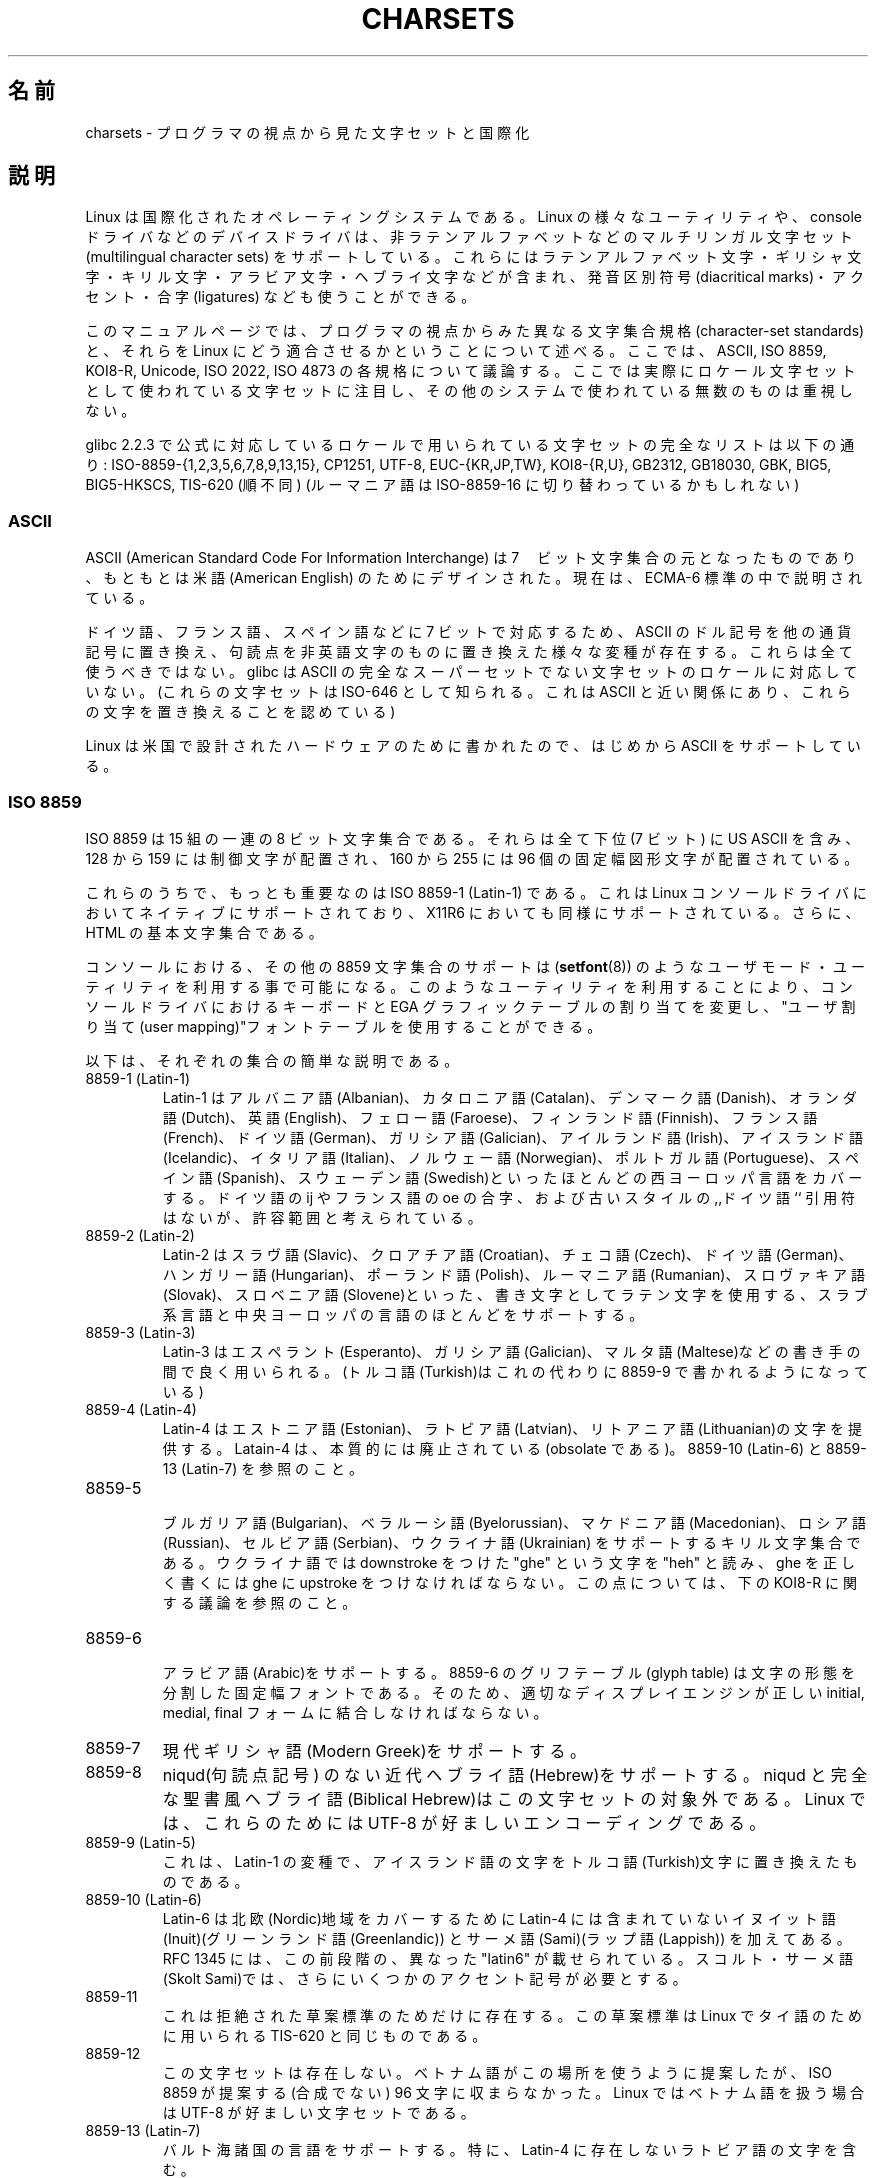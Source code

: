 .\" Copyright (c) 1996 Eric S. Raymond <esr@thyrsus.com>
.\"                and Andries Brouwer <aeb@cwi.nl>
.\"
.\" This is free documentation; you can redistribute it and/or
.\" modify it under the terms of the GNU General Public License as
.\" published by the Free Software Foundation; either version 2 of
.\" the License, or (at your option) any later version.
.\"
.\" This is combined from many sources, including notes by aeb and
.\" research by esr.  Portions derive from a writeup by Roman Czyborra.
.\"
.\" Last changed by David Starner <dstarner98@aasaa.ofe.org>.
.\"
.\" Japanese Version Copyright (c) 1996,1997,1998
.\"         ISHIKAWA Mutsumi, all rights reserved.
.\" Translated Mon Jul 21 03:46:21 JST 1997
.\"         by ISHIKAWA Mutsumi <ishikawa@linux.or.jp>
.\" Updated Fri Dec  3 JST 1999 by Kentaro Shirakata <argrath@ub32.org>
.\" Updated Fri Jan  4 JST 2002 by Kentaro Shirakata <argrath@ub32.org>
.\"
.\" WORD:	ligature	合字
.\"
.TH CHARSETS 7 2008-06-03 "Linux" "Linux Programmer's Manual"
.\"O .SH NAME
.\"O charsets \- programmer's view of character sets and internationalization
.SH 名前
charsets \- プログラマの視点から見た文字セットと国際化
.\"O .SH DESCRIPTION
.SH 説明
.\"O Linux is an international operating system.
.\"O Various of its utilities
.\"O and device drivers (including the console driver) support multilingual
.\"O character sets including Latin-alphabet letters with diacritical
.\"O marks, accents, ligatures, and entire non-Latin alphabets including
.\"O Greek, Cyrillic, Arabic, and Hebrew.
Linux は国際化されたオペレーティングシステムである。
Linux の様々なユーティリティや、 console ドライバなどの
デバイスドライバは、非ラテンアルファベットなどの
マルチリンガル文字セット (multilingual character sets) をサポートしている。
これらにはラテンアルファベット文字・ギリシャ文字・
キリル文字・アラビア文字・ヘブライ文字などが含まれ、
発音区別符号 (diacritical marks)・アクセント・合字 (ligatures) なども
使うことができる。
.LP
.\"O This manual page presents a programmer's-eye view of different
.\"O character-set standards and how they fit together on Linux.
.\"O Standards
.\"O discussed include ASCII, ISO 8859, KOI8-R, Unicode, ISO 2022 and
.\"O ISO 4873.
.\"O The primary emphasis is on character sets actually used as
.\"O locale character sets, not the myriad others that can be found in data
.\"O from other systems.
このマニュアルページでは、プログラマの視点からみた異なる文字集合規格
(character-set standards) と、それらを Linux にどう適合させるかというこ
とについて述べる。ここでは、ASCII, ISO 8859, KOI8-R, Unicode, ISO 2022,
ISO 4873 の各規格について議論する。
ここでは実際にロケール文字セットとして使われている文字セットに注目し、
その他のシステムで使われている無数のものは重視しない。
.LP
.\"O A complete list of charsets used in an officially supported locale in glibc
.\"O 2.2.3 is: ISO-8859-{1,2,3,5,6,7,8,9,13,15}, CP1251, UTF-8, EUC-{KR,JP,TW},
.\"O KOI8-{R,U}, GB2312, GB18030, GBK, BIG5, BIG5-HKSCS and TIS-620 (in no
.\"O particular order.)
.\"O(Romanian may be switching to ISO-8859-16.)
glibc 2.2.3 で公式に対応しているロケールで用いられている文字セットの
完全なリストは以下の通り:
ISO-8859-{1,2,3,5,6,7,8,9,13,15}, CP1251, UTF-8, EUC-{KR,JP,TW},
KOI8-{R,U}, GB2312, GB18030, GBK, BIG5, BIG5-HKSCS, TIS-620 (順不同)
(ルーマニア語は ISO-8859-16 に切り替わっているかもしれない)
.SS ASCII
.\"O ASCII (American Standard Code For Information Interchange) is the original
.\"O 7-bit character set, originally designed for American English.
.\"O It is currently described by the ECMA-6 standard.
ASCII (American Standard Code For Information Interchange) は
7　ビット文字集合の元となったものであり、
もともとは米語(American English) のためにデザインされた。
現在は、ECMA-6 標準の中で説明されている。
.LP
.\"O Various ASCII variants replacing the dollar sign with other currency
.\"O symbols and replacing punctuation with non-English alphabetic characters
.\"O to cover German, French, Spanish and others in 7 bits exist.
.\"O All are
.\"O deprecated; glibc doesn't support locales whose character sets aren't
.\"O true supersets of ASCII.
.\"O (These sets are also known as ISO-646, a close
.\"O relative of ASCII that permitted replacing these characters.)
ドイツ語、フランス語、スペイン語などに 7 ビットで対応するため、
ASCII のドル記号を他の通貨記号に置き換え、
句読点を非英語文字のものに置き換えた様々な変種が存在する。
これらは全て使うべきではない。
glibc は ASCII の完全なスーパーセットでない文字セットのロケールに
対応していない。
(これらの文字セットは ISO-646 として知られる。
これは ASCII と近い関係にあり、これらの文字を置き換えることを認めている)
.LP
.\"O As Linux was written for hardware designed in the US, it natively
.\"O supports ASCII.
Linux は米国で設計されたハードウェアのために書かれたので、
はじめから ASCII をサポートしている。
.SS ISO 8859
.\"O ISO 8859 is a series of 15 8-bit character sets all of which have US
.\"O ASCII in their low (7-bit) half, invisible control characters in
.\"O positions 128 to 159, and 96 fixed-width graphics in positions 160-255.
ISO 8859 は 15 組の一連の 8 ビット文字集合である。それらは全て
下位 (7 ビット) に US ASCII を含み、 128 から 159 には制御文字が配置され、
160 から 255 には 96 個の固定幅図形文字が配置されている。
.LP
.\"O Of these, the most important is ISO 8859-1 (Latin-1).
.\"O It is natively
.\"O supported in the Linux console driver, fairly well supported in X11R6,
.\"O and is the base character set of HTML.
これらのうちで、もっとも重要なのは ISO 8859-1 (Latin-1) である。これ
は Linux コンソールドライバにおいてネイティブにサポートされており、
.\"nakano でいいんじゃないかと思います。
X11R6 においても同様にサポートされている。さらに、
HTML の基本文字集合である。
.LP
.\"O Console support for the other 8859 character sets is available under
.\"O Linux through user-mode utilities (such as
.\"O .BR setfont (8))
.\"O .\" // some distributions still have the deprecated consolechars
.\"O that modify keyboard bindings and the EGA graphics
.\"O table and employ the "user mapping" font table in the console
.\"O driver.
コンソールにおける、その他の 8859 文字集合のサポートは
.RB ( setfont (8))
のようなユーザモード・ユーティリティを利用する事で可能になる。
このようなユーティリティを利用することにより、コンソールドライバにおけ
るキーボードと EGA グラフィックテーブルの割り当てを変更し、"ユーザ割
り当て(user mapping)"フォントテーブルを使用することができる。
.LP
.\"O Here are brief descriptions of each set:
以下は、それぞれの集合の簡単な説明である。
.TP
.\"O 8859-1 (Latin-1)
.\"O Latin-1 covers most Western European languages such as Albanian, Catalan,
.\"O Danish, Dutch, English, Faroese, Finnish, French, German, Galician,
.\"O Irish, Icelandic, Italian, Norwegian, Portuguese, Spanish, and
.\"O Swedish.
.\"O The lack of the ligatures Dutch ij, French oe and old-style
.\"O ,,German`` quotation marks is considered tolerable.
8859-1 (Latin-1)
Latin-1 は アルバニア語(Albanian)、カタロニア語(Catalan)、デンマーク語
(Danish)、オランダ語(Dutch)、英語(English)、フェロー語(Faroese)、
フィンランド語(Finnish)、フランス語(French)、ドイツ語(German)、
ガリシア語(Galician)、アイルランド語(Irish)、アイスランド語(Icelandic)、
イタリア語(Italian)、ノルウェー語(Norwegian)、ポルトガル語(Portuguese)、
スペイン語(Spanish)、スウェーデン語(Swedish)といったほとんどの
西ヨーロッパ言語をカバーする。
ドイツ語の ij やフランス語の oe の合字、および古いスタイルの
,,ドイツ語`` 引用符はないが、許容範囲と考えられている。
.TP
.\"O 8859-2 (Latin-2)
.\"O Latin-2 supports most Latin-written Slavic and Central European
.\"O languages: Croatian, Czech, German, Hungarian, Polish, Rumanian,
.\"O Slovak, and Slovene.
8859-2 (Latin-2)
Latin-2 はスラヴ語(Slavic)、クロアチア語(Croatian)、チェコ
語(Czech)、ドイツ語(German)、ハンガリー語(Hungarian)、ポーランド語
(Polish)、ルーマニア語(Rumanian)、スロヴァキア語(Slovak)、
スロベニア語(Slovene)といった、書き文字としてラテン文字を
使用する、スラブ系言語と中央ヨーロッパの言語のほとんどをサポートする。
.TP
.\"O 8859-3 (Latin-3)
.\"O Latin-3 is popular with authors of Esperanto, Galician, and Maltese.
.\"O (Turkish is now written with 8859-9 instead.)
8859-3 (Latin-3)
Latin-3 はエスペラント(Esperanto)、ガリシア語(Galician)、マルタ語
(Maltese)などの書き手の間で良く用いられる。
(トルコ語(Turkish)はこれの代わりに 8859-9 で書かれるようになっている)
.TP
.\"O 8859-4 (Latin-4)
.\"O Latin-4 introduced letters for Estonian, Latvian, and Lithuanian.
.\"O It is essentially obsolete; see 8859-10 (Latin-6) and 8859-13 (Latin-7).
8859-4 (Latin-4)
Latin-4 はエストニア語(Estonian)、ラトビア語(Latvian)、リトアニア語
(Lithuanian)の文字を提供する。Latain-4 は、
本質的には廃止されている(obsolate である)。
8859-10 (Latin-6) と 8859-13 (Latin-7) を参照のこと。
.TP
.\"O 8859-5
.\"O Cyrillic letters supporting Bulgarian, Byelorussian, Macedonian,
.\"O Russian, Serbian and Ukrainian.
.\"O Ukrainians read the letter "ghe"
.\"O with downstroke as "heh" and would need a ghe with upstroke to write a
.\"O correct ghe.
.\"O See the discussion of KOI8-R below.
8859-5
.br
ブルガリア語(Bulgarian)、ベラルーシ語(Byelorussian)、マケドニア語
(Macedonian)、ロシア語(Russian)、セルビア語(Serbian)、ウクライナ語
(Ukrainian) をサポートするキリル文字集合である。 ウクライナ語では
downstroke をつけた "ghe" という文字を "heh" と読み、
ghe を正しく書くには ghe に upstroke をつけなければならない。
この点については、
下の KOI8-R に関する議論を参照のこと。
.TP
.\"O 8859-6
.\"O Supports Arabic.
.\"O The 8859-6 glyph table is a fixed font of separate
.\"O letter forms, but a proper display engine should combine these
.\"O using the proper initial, medial, and final forms.
8859-6
.br
アラビア語(Arabic)をサポートする。8859-6 のグリフテーブル(glyph table)
は文字の形態を分割した固定幅フォントである。
そのため、適切なディスプレイエンジンが正しい
initial, medial, final フォームに結合しなければならない。
.TP
.\"O 8859-7
.\"O Supports Modern Greek.
8859-7
現代ギリシャ語(Modern Greek)をサポートする。
.TP
.\"O 8859-8
.\"O Supports modern Hebrew without niqud (punctuation signs).
.\"O Niqud and full-fledged Biblical Hebrew are outside the scope of this
.\"O character set; under Linux, UTF-8 is the preferred encoding for
.\"O these.
8859-8
niqud(句読点記号) のない近代ヘブライ語(Hebrew)をサポートする。
niqud と完全な聖書風ヘブライ語(Biblical Hebrew)はこの文字セットの
対象外である。
Linux では、これらのためには UTF-8 が好ましいエンコーディングである。
.TP
.\"O 8859-9 (Latin-5)
.\"O This is a variant of Latin-1 that replaces Icelandic letters with
.\"O Turkish ones.
8859-9 (Latin-5)
これは、Latin-1 の変種で、アイスランド語の文字をトルコ語(Turkish)文字に
置き換えたものである。
.TP
.\"O 8859-10 (Latin-6)
.\"O Latin 6 adds the last Inuit (Greenlandic) and Sami (Lappish) letters
.\"O that were missing in Latin 4 to cover the entire Nordic area.
.\"O RFC 1345 listed a preliminary and different "latin6".
.\"O Skolt Sami still
.\"O needs a few more accents than these.
8859-10 (Latin-6)
Latin-6 は北欧(Nordic)地域をカバーするために Latin-4 には含まれていない
イヌイット語(Inuit)(グリーンランド語(Greenlandic)) と
サーメ語(Sami)(ラップ語(Lappish)) を加えてある。
RFC 1345 には、この前段階の、異なった "latin6" が載せられている。
スコルト・サーメ語(Skolt Sami)では、
さらにいくつかのアクセント記号が必要とする。
.TP
.\"O 8859-11
.\"O This only exists as a rejected draft standard.
.\"O The draft standard
.\"O was identical to TIS-620, which is used under Linux for Thai.
8859-11
これは拒絶された草案標準のためだけに存在する。
この草案標準は Linux でタイ語のために用いられる TIS-620 と同じものである。
.TP
.\"O 8859-12
.\"O This set does not exist.
.\"O While Vietnamese has been suggested for this
.\"O space, it does not fit within the 96 (noncombining) characters ISO
.\"O 8859 offers.
.\"O UTF-8 is the preferred character set for Vietnamese use
.\"O under Linux.
8859-12
この文字セットは存在しない。
ベトナム語がこの場所を使うように提案したが、
ISO 8859 が提案する(合成でない) 96 文字に収まらなかった。
Linux ではベトナム語を扱う場合は UTF-8 が好ましい文字セットである。
.TP
.\"O 8859-13 (Latin-7)
.\"O Supports the Baltic Rim languages; in particular, it includes Latvian
.\"O characters not found in Latin-4.
8859-13 (Latin-7)
バルト海諸国の言語をサポートする。
特に、Latin-4 に存在しないラトビア語の文字を含む。
.TP
.\"O 8859-14 (Latin-8)
.\"O This is the Celtic character set, covering Gaelic and Welsh.
.\"O This charset also contains the dotted characters needed for Old Irish.
8859-14 (Latin-8)
これはケルト語の文字セットであり、ゲール語(Gaelic)とウェールズ語(Welsh)に
対応する。
この文字セットは古代アイルランド語で用いられる付点付き文字も含む。
.TP
.\"O 8859-15 (Latin-9)
.\"O This adds the Euro sign and French and Finnish letters that were missing in
.\"O Latin-1.
8859-15 (Latin-9)
これはユーロ記号と Latin-1 に入っていないフランス語とフィンランド語の文字が
追加されている。
.TP
8859-16 (Latin-10)
.\"O This set covers many of the languages covered by 8859-2, and supports
.\"O Romanian more completely then that set does.
この文字セットは 8859-2 で対応する多くの言語に対応し、
さらにルーマニア語にはより完全に対応する。
.SS KOI8-R
.\"O KOI8-R is a non-ISO character set popular in Russia.
.\"O The lower half
.\"O is US ASCII; the upper is a Cyrillic character set somewhat better
.\"O designed than ISO 8859-5.
.\"O KOI8-U is a common character set, based off
.\"O KOI8-R, that has better support for Ukrainian.
.\"O Neither of these sets
.\"O are ISO-2022 compatible, unlike the ISO-8859 series.
KOI8-R はロシアにおいて良く用いられる、ISO でない文字集合である。
下位半分は US ASCII である。上位半分は ISO 8859-5 より幾分良く
デザインされたキリル文字集合である。
KOI8-U は KOI8-R を元にした共通文字セットであり、
ウクライナ語(Ukrainian) によりよく対応する。
これらのどちらも ISO-8859 シリーズのように ISO-2022 互換ではない。
.LP
.\"O Console support for KOI8-R is available under Linux through user-mode
.\"O utilities that modify keyboard bindings and the EGA graphics table,
.\"O and employ the "user mapping" font table in the console driver.
Linux での KOI8-R のコンソールサポートは、
ユーザモードのユーティリティで実現されている。
これはキーボードの割り当てと EGA グラフィックテーブルを変更し、
コンソールドライバのフォントテーブルに "ユーザ割り当て" を行う。
.\" Thanks to Tomohiro KUBOTA for the following sections about
.\" national standards.
.SS JIS X 0208
.\"O JIS X 0208 is a Japanese national standard character set.
.\"O Though there are some more Japanese national standard character sets (like
.\"O JIS X 0201, JIS X 0212, and JIS X 0213), this is the most important one.
.\"O Characters are mapped into a 94x94 two-byte matrix,
.\"O whose each byte is in the range 0x21-0x7e.
.\"O Note that JIS X 0208 is a character set, not an encoding.
.\"O This means that JIS X 0208
.\"O itself is not used for expressing text data.
.\"O JIS X 0208 is used
.\"O as a component to construct encodings such as EUC-JP, Shift_JIS,
.\"O and ISO-2022-JP.
.\"O EUC-JP is the most important encoding for Linux
.\"O and includes US ASCII and JIS X 0208.
.\"O In EUC-JP, JIS X 0208
.\"O characters are expressed in two bytes, each of which is the
.\"O JIS X 0208 code plus 0x80.
JIS X 0208 は日本語の国定標準文字セットである。
他にもいくつか日本語の国定標準文字セットはある
(JIS X 0201, JIS X 0212, JIS X 0213 など)が、これが最も重要である。
文字は 94x94 の 2 バイトマトリックスに配置される。
各バイトは 0x21-0x7e の値を持つ。
JIS X 0208 は文字セットであり、エンコーディングではないことに注意すること。
これは、
JIS X 0208 自身はテキストデータの表現には使われない、ということである。
JIS X 0208 は、
EUC-JP, Shift_JIS, ISO-2022-JP といったエンコーディングを
構成する部品として用いられる。
EUC-JP が Linux において最も重要なエンコーディングであり、
US ASCII と JIS X 0208 を含んでいる。
EUC-JP では、JIS X 0208 文字は 2 バイトで表現され、
各バイトは JIS X 0208 コードに 0x80 を加えたものである。
.SS KS X 1001
.\"O KS X 1001 is a Korean national standard character set.
.\"O Just as
.\"O JIS X 0208, characters are mapped into a 94x94 two-byte matrix.
.\"O KS X 1001 is used like JIS X 0208, as a component
.\"O to construct encodings such as EUC-KR, Johab, and ISO-2022-KR.
.\"O EUC-KR is the most important encoding for Linux and includes
.\"O US ASCII and KS X 1001.
.\"O KS C 5601 is an older name for KS X 1001.
KS X 1001 は韓国の国定標準文字セットである。
JIS X 0208 と同様に、文字は 94x94 の 2 バイトマトリックスに配置される。
KS X 1001 は JIS X 0208 と同様に、
EUC-KR, Johab, ISO-2022-KR といったエンコーディングの部品として用いられる。
EUC-KR は Linux において最も重要なエンコーディングであり、
US ASCII と KS X 1001 を含んでいる。
KS C 5601 は KS X 1001 の古い名前である。
.SS GB 2312
.\"O GB 2312 is a mainland Chinese national standard character set used
.\"O to express simplified Chinese.
.\"O Just like JIS X 0208, characters are
.\"O mapped into a 94x94 two-byte matrix used to construct EUC-CN.
.\"O EUC-CN
.\"O is the most important encoding for Linux and includes US ASCII and
.\"O GB 2312.
.\"O Note that EUC-CN is often called as GB, GB 2312, or CN-GB.
GB 2312 は、簡体文字を表現するための中国の国定標準文字セットである。
JIS X 0208 と同様に、文字は 94x94 の 2 バイトマトリックスに配置され、
EUC-CN に用いられる。
EUC-CN は Linux において最も重要なエンコーディングであり、
US ASCII と GB 2312 を含んでいる。
EUC-CN はしばしば GB, GB 2312, CN-GN などと呼ばれる。
.SS Big5
.\"O Big5 is a popular character set in Taiwan to express traditional
.\"O Chinese.
.\"O (Big5 is both a character set and an encoding.)
.\"O It is a superset of US ASCII.
.\"O Non-ASCII characters are expressed in two bytes.
.\"O Bytes 0xa1-0xfe are used as leading bytes for two-byte characters.
.\"O Big5 and its extension is widely used in Taiwan and Hong Kong.
.\"O It is not ISO 2022-compliant.
Big5 は台湾で繁体文字を記述するのに一般的に使われる文字セットである。
(Big5 は文字セットとエンコーディングの両方である。)
これは US ASCII の上位集合である。
非 ASCII 文字は 2 バイトで表現する。
0xa1-0xfe のバイトは 2 バイト文字の 1 文字目として用いる。
Big5 とその拡張は台湾と香港で広く用いられている。
これは ISO 2022 準拠ではない。
.SS TIS 620
.\"O TIS 620 is a Thai national standard character set and a superset
.\"O of US ASCII.
.\"O Like ISO 8859 series, Thai characters are mapped into
.\"O 0xa1-0xfe.
.\"O TIS 620 is the only commonly used character set under
.\"O Linux besides UTF-8 to have combining characters.
TIS 620 はタイの国定標準文字セットで、US ASCII の上位集合である。
ISO 8859 シリーズと同様に、タイ文字は 0xa1-0xfe に配置される。
TIS 620 は Linux でのみ一般的に用いられている文字セットであり、
また、UTF-8 は合成文字も持っている。
.SS UNICODE
.\"O Unicode (ISO 10646) is a standard which aims to unambiguously represent every
.\"O character in every human language.
.\"O Unicode's structure permits 20.1 bits to encode every character.
.\"O Since most computers don't include 20.1-bit
.\"O integers, Unicode is usually encoded as 32-bit integers internally and
.\"O either a series of 16-bit integers (UTF-16) (needing two 16-bit integers
.\"O only when encoding certain rare characters) or a series of 8-bit bytes
.\"O (UTF-8).
.\"O Information on Unicode is available at <http://www.unicode.org>.
Unicode (ISO10646) は、人間が用いる全ての言語の全ての文字を、
明確にあらわすことを目的とした規格である。
Unicode の構造は各文字のエンコードに 20.1 ビットを与えている。
ほとんどのコンピューターは 20.1 ビットの整数を扱えないので、
Unicode は普通内部データとして 32 ビット整数にエンコードされ、
16 ビット整数の列 (UTF-16)(ある種の珍しい文字をエンコードする場合にだけ
2 つの 16 ビット整数が必要となる)か、
8 ビットバイトの列 (UTF-8)として扱われる。
Unicode についての情報は、<http://www.unicode.org> から得られる。
.LP
.\"O Linux represents Unicode using the 8-bit Unicode Transformation Format
.\"O (UTF-8).
.\"O UTF-8 is a variable length encoding of Unicode.
.\"O It uses 1
.\"O byte to code 7 bits, 2 bytes for 11 bits, 3 bytes for 16 bits, 4 bytes
.\"O for 21 bits, 5 bytes for 26 bits, 6 bytes for 31 bits.
Linux は 8-bit Unicode Transformation Form(UTF-8) を用いて Unicode を
あらわす。 UTF-8 は Unicode の可変長表現である。UTF-8 は 7 ビットを
符号化するのに 1 バイトを、 11 ビットでは 2 バイトを、
16 ビットでは 3 バイトを、
21 ビットでは 4 バイトを、
26 ビットでは 5 バイトを、
31 ビットでは 6 バイトを用いる。
.LP
.\"O Let 0,1,x stand for a zero, one, or arbitrary bit.
.\"O A byte 0xxxxxxx
.\"O stands for the Unicode 00000000 0xxxxxxx which codes the same symbol
.\"O as the ASCII 0xxxxxxx.
.\"O Thus, ASCII goes unchanged into UTF-8, and
.\"O people using only ASCII do not notice any change: not in code, and not
.\"O in file size.
0,1,x をゼロ、１、任意のビットとすると、あるバイト 0xxxxxxx は Unicode では
00000000 0xxxxxxx とあらわされる。これは、ASCII の 0xxxxxxx と同じ
シンボルのコードである。このように、ASCII は変更なしに UTF-8 に変換でき、
ASCII のみを使う場合は、コードにおいてもファイルサイズにおいても、
変更に関して何も気にしなくてよい。
.LP
.\"O A byte 110xxxxx is the start of a 2-byte code, and 110xxxxx 10yyyyyy
.\"O is assembled into 00000xxx xxyyyyyy.
.\"O A byte 1110xxxx is the start
.\"O of a 3-byte code, and 1110xxxx 10yyyyyy 10zzzzzz is assembled
.\"O into xxxxyyyy yyzzzzzz.
.\"O (When UTF-8 is used to code the 31-bit ISO 10646
.\"O then this progression continues up to 6-byte codes.)
110xxxxx というバイトは 2 バイトコードの始まりである、そして、110xxxxx
10yyyyyy は 00000xxx xxyyyyyy というように組み立てられる。また、
1110xxxx は 3 バイトコードの始まりであり、1110xxxx 10yyyyyy 10zzzzzz
は xxxxyyyy yyzzzzzz というように組み立てられる(UTF-8 が 31 ビット
ISO 10646 コードを利用するときは、この工程は 6 バイトコードまで発展させられる)。
.LP
.\"O For most people who use ISO-8859 character sets, this means that the
.\"O characters outside of ASCII are now coded with two bytes.
.\"O This tends
.\"O to expand ordinary text files by only one or two percent.
.\"O For Russian
.\"O or Greek users, this expands ordinary text files by 100%, since text in
.\"O those languages is mostly outside of ASCII.
.\"O For Japanese users this means
.\"O that the 16-bit codes now in common use will take three bytes.
.\"O While there
.\"O are algorithmic conversions from some character sets (esp. ISO-8859-1) to
.\"O Unicode, general conversion requires carrying around conversion tables,
.\"O which can be quite large for 16-bit codes.
ISO-8859-1 文字セットを使うほとんどのユーザにとって、
この事実は、ASCII の範囲外を使った文字は
二つのバイトに符号化されるということを意味する。このことから
(UTF-8 を使うと、ISO-8859-1を使用している)元々のテキストファイルのサイズから
1 〜 2 パーセント大きくなってしまうことになる。
ロシア語やギリシャ語を利用するユーザーにとっては、
これによって元のテキストは 2 倍の大きさになることになる。
なぜならこれらの言語はほとんどが ASCII の範囲外だからである。
現在 16-bit コードを広く利用している日本語を利用するユーザには
3 バイト必要となる。
Unicode への変換にアルゴリズム的変換をすればよい文字セットがある
(特に ISO-8859-1)一方、一般的には変換テーブルが必要であり、
16 ビットコードの場合はこのテーブルはかなり大きなものとなる。
.LP
.\"O Note that UTF-8 is self-synchronizing: 10xxxxxx is a tail, any other
.\"O byte is the head of a code.
.\"O Note that the only way ASCII bytes occur
.\"O in a UTF-8 stream, is as themselves.
.\"O In particular, there are no
.\"O embedded NULs (\(aq\\0\(aq) or \(aq/\(aqs that form part of some larger code.
UTF-8 は自己同期的である。10xxxxxx は終端であり、ほかのバイトはコードの
先頭である。UTF-8 の文字列における ASCII のバイトは、常にその文字自身を
表現することに注目してほしい。特に、幾つかの大きなコードのパートを形成
するために、NUL (\(aq\\0\(aq)) や \(aq/\(aq を埋め込む必要はない。
.LP
.\"O Since ASCII, and, in particular, NUL and \(aq/\(aq, are unchanged, the
.\"O kernel does not notice that UTF-8 is being used.
.\"O It does not care at
.\"O all what the bytes it is handling stand for.
ASCII と NUL と \(aq/\(aq は変更されないため、カーネルは UTF-8 を
使用していることを特に意識しなくても良い。
カーネルはバイトが何をあらわしているかに注意する必要がない。
.LP
.\"O Rendering of Unicode data streams is typically handled through
.\"O "subfont" tables which map a subset of Unicode to glyphs.
.\"O Internally
.\"O the kernel uses Unicode to describe the subfont loaded in video RAM.
.\"O This means that in UTF-8 mode one can use a character set with 512
.\"O different symbols.
.\"O This is not enough for Japanese, Chinese and
.\"O Korean, but it is enough for most other purposes.
Unicode データ列のレンダリングは典型的には Unicode のサブセットから
グリフへのマップである"サブフォント(subfont)"テーブルを利用して
行われる。カーネル内部では、Unicode を ビデオ RAM 内部にロードされた
サブフォントとして記述する。これは、UTF-8 モードでは 512 の異なったシンボルを
持った文字集合を利用可能であることを意味する。
これは、日本語、中国語、韓国語では十分ではない、しかし、その他の利用では
十分である。
.LP
.\"O At the current time, the console driver does not handle combining
.\"O characters.
.\"O So Thai, Sioux and any other script needing combining
.\"O characters can't be handled on the console.
現在のところ、コンソールドライバは合成文字を扱えない。
従って、タイ語、スー語やその他の合成文字が必要な文章は
コンソールでは扱えない。
.\"O .SS "ISO 2022 AND ISO 4873"
.SS "ISO 2022 と ISO 4873"
.\"O The ISO 2022 and 4873 standards describe a font-control model
.\"O based on VT100 practice.
.\"O This model is (partially) supported
.\"O by the Linux kernel and by
.\"O .BR xterm (1).
.\"O It is popular in Japan and Korea.
ISO 2022 と ISO 4873 標準では、
VT100 の動作に基づいたフォントコントロールモデルを述べられている。
このモデルは Linux カーネルや
.BR xterm (1)
において(部分的に)サポートされている。この標準は日本や韓国においてよく
用いられる。
.LP
.\"O There are 4 graphic character sets, called G0, G1, G2 and G3,
.\"O and one of them is the current character set for codes with
.\"O high bit zero (initially G0), and one of them is the current
.\"O character set for codes with high bit one (initially G1).
.\"O Each graphic character set has 94 or 96 characters, and is
.\"O essentially a 7-bit character set.
.\"O It uses codes either
.\"O 040-0177 (041-0176) or 0240-0377 (0241-0376).
.\"O G0 always has size 94 and uses codes 041-0176.
G0, G1, G2, G3 と呼ばれる 4 つの図形文字集合がある。
これらのうちのひとつは、最上位ビットが 0 であるコードのための現在の文字集合
(初期値は G0)、またひとつは最上位ビットが 1 であるコードのための現在の
文字集合(初期値は G1)である。それぞれの図形文字集合は 94 か 96 の文
字を持ち、基本的に 7-bitの文字集合であり、040-0177 (041-0176) か
0240-0377 (0241-0376)のコードを使う。
G0 は常に 94 文字で 041-0176 のコードを使用する。
.LP
.\"O Switching between character sets is done using the shift functions
.\"O \fB^N\fP (SO or LS1), \fB^O\fP (SI or LS0), ESC n (LS2), ESC o (LS3),
.\"O ESC N (SS2), ESC O (SS3), ESC ~ (LS1R), ESC } (LS2R), ESC | (LS3R).
.\"O The function LS\fIn\fP makes character set G\fIn\fP the current one
.\"O for codes with high bit zero.
.\"O The function LS\fIn\fPR makes character set G\fIn\fP the current one
.\"O for codes with high bit one.
.\"O The function SS\fIn\fP makes character set G\fIn\fP (\fIn\fP=2 or 3)
.\"O the current one for the next character only (regardless of the value
.\"O of its high order bit).
文字集合の切り替えはシフトファンクション \fB^N\fP (SO または LS1),
\fB^O\fP (SI または LS0), ESC n (LS2), ESC o (LS3), ESC N (SS2), ESC O (SS3),
ESC ~ (LS1R), ESC } (LS2R), ESC | (LS3R) を使って行われる。
ファンクション LS\fIn\fP は最上位ビットが 0 であるコードのための文字集合を
G\fIn\fP に設定する。
ファンクション LS\fIn\fPR は最上位ビットが 1 であるコードのための文字セットを
G\fIn\fP に設定する。
ファンクション SS\fIn\fP は(最上位ビットの値にかかわらず)次の文字のみ
文字集合を G\fIn\fP (\fIn\fP=2 または 3)に設定する。
.LP
.\"O A 94-character set is designated as G\fIn\fP character set
.\"O by an escape sequence ESC ( xx (for G0), ESC ) xx (for G1),
.\"O ESC * xx (for G2), ESC + xx (for G3), where xx is a symbol
.\"O or a pair of symbols found in the ISO 2375 International
.\"O Register of Coded Character Sets.
.\"O For example, ESC ( @ selects the ISO 646 character set as G0,
.\"O ESC ( A selects the UK standard character set (with pound
.\"O instead of number sign), ESC ( B selects ASCII (with dollar
.\"O instead of currency sign), ESC ( M selects a character set
.\"O for African languages, ESC ( ! A selects the Cuban character
.\"O set, etc. etc.
94 文字集合では、エスケープシーケンス ESC ( xx (G0 用), ESC ) xx (G1
用),  ESC * xx (G2 用), ESC + xx (G3 用) によって、G\fIn\fP 文字集合
を用いるように指示される。
xx は "ISO 2375 International Register of Coded Character Sets" で
決められている一文字、または二文字である。
たとえば ESC ( @ は ISO 646 文字集合を G0 として選び、ESC ( A
は(ナンバーサイン(＃)の代わりに、ポンド(£)を持つ) UK スタンダード文字集合を
選択する。ESC ( B は(通貨記号のかわりにダラー(＄)を持つ) ASCIIを選択する。
ESC ( M は アフリカ言語(African languages) を選択し、ESC
( ! A は キューバ語(Cuban)文字集合を選択する。などなど…
.LP
.\"O A 96-character set is designated as G\fIn\fP character set
.\"O by an escape sequence ESC \- xx (for G1), ESC . xx (for G2)
.\"O or ESC / xx (for G3).
.\"O For example, ESC - G selects the Hebrew alphabet as G1.
96-文字集合では、エスケープシーケンス ESC
\- xx (G1 用), ESC . xx (G2 用), ECS / xx (G3 用)を用いることで、
G\fIn\fP 文字集合を使用するように指示される。
例えば、ESC - G はヘブライアルファベット(Hebrew alphabet) を
G1 として選択する。
.LP
.\"O A multibyte character set is designated as G\fIn\fP character set
.\"O by an escape sequence ESC $ xx or ESC $ ( xx (for G0),
.\"O ESC $ ) xx (for G1), ESC $ * xx (for G2), ESC $ + xx (for G3).
.\"O For example, ESC $ ( C selects the Korean character set for G0.
.\"O The Japanese character set selected by ESC $ B has a more
.\"O recent version selected by ESC & @ ESC $ B.
マルチバイト文字集合ではエスケープシーケンス E $ xx または ESC $ ( xx
(G0 用), ESC $ ) xx (G1 用), ESC $ * xx (G2 用), ESC$ + xx (G3 用) を
用いることで、 G\fIn\fP 文字集合を使用するように指示される。
例えば、ESC $ ( C は 韓国語(Korean)文字集合を G0 として選択する。
ESC $ B によって選択される日本語文字セットは、より最近のバージョンでは
ESC & @ ESC $ B によって選択されるようになった。
.LP
.\"O ISO 4873 stipulates a narrower use of character sets, where G0
.\"O is fixed (always ASCII), so that G1, G2 and G3
.\"O can only be invoked for codes with the high order bit set.
.\"O In particular, \fB^N\fP and \fB^O\fP are not used anymore, ESC ( xx
.\"O can be used only with xx=B, and ESC ) xx, ESC * xx, ESC + xx
.\"O are equivalent to ESC \- xx, ESC . xx, ESC / xx, respectively.
ISO 4873 はより制限された文字集合の利用を規定する、その規定で
は、G0 は(常に ASCIIに)固定される。従って、G1, G2, G3 は最上位ビットが
セットされたコードとしてのみ呼び出すことができる。
特に、\fB^N\fP と \fB^O\fP は用いられず、ESC ( xx は xx=B としてのみ
用いることができ、
ESC ) xx, ESC * xx, ESC + xx はそれぞれ ESC \- xx, ESC . xx, ESC / xx と
等価になる。
.\"O .SH "SEE ALSO"
.SH 関連項目
.BR console (4),
.BR console_codes (4),
.BR console_ioctl (4),
.BR ascii (7),
.BR iso_8859-1 (7),
.BR unicode (7),
.BR utf-8 (7)
